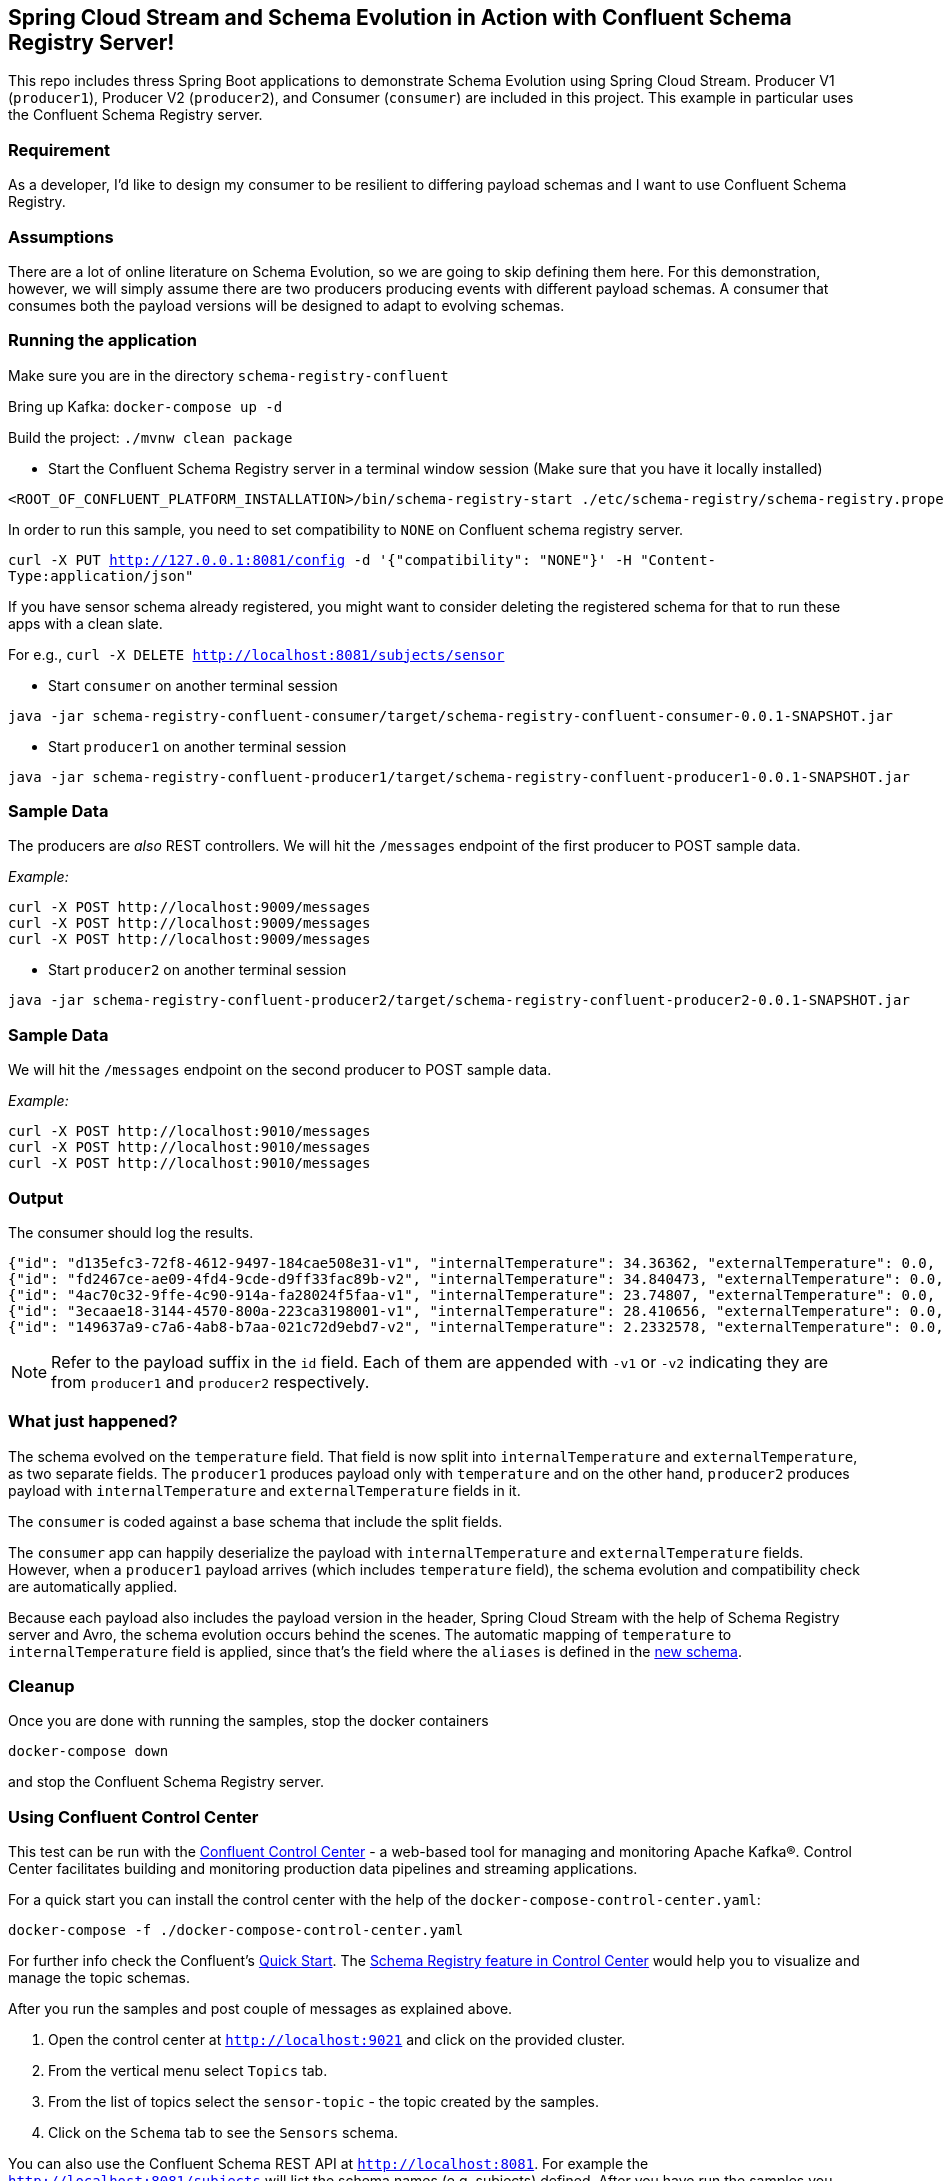 == Spring Cloud Stream and Schema Evolution in Action with Confluent Schema Registry Server!

This repo includes thress Spring Boot applications to demonstrate Schema Evolution using Spring Cloud Stream.
Producer V1 (`producer1`), Producer V2 (`producer2`), and Consumer (`consumer`) are included in this project.
This example in particular uses the Confluent Schema Registry server.

=== Requirement
As a developer, I'd like to design my consumer to be resilient to differing payload schemas and I want to use Confluent Schema Registry.

=== Assumptions
There are a lot of online literature on Schema Evolution, so we are going to skip defining them here. For this demonstration,
however, we will simply assume there are two producers producing events with different payload schemas. A consumer that
consumes both the payload versions will be designed to adapt to evolving schemas.

=== Running the application

Make sure you are in the directory `schema-registry-confluent`

Bring up Kafka: `docker-compose up -d`

Build the project: `./mvnw clean package`

- Start the Confluent Schema Registry server in a terminal window session (Make sure that you have it locally installed)
[source,bash]
----
<ROOT_OF_CONFLUENT_PLATFORM_INSTALLATION>/bin/schema-registry-start ./etc/schema-registry/schema-registry.properties
----

In order to run this sample, you need to set compatibility to `NONE` on Confluent schema registry server.

`curl -X PUT http://127.0.0.1:8081/config -d '{"compatibility": "NONE"}' -H "Content-Type:application/json"`

If you have sensor schema already registered, you might want to consider deleting the registered schema for that to run these apps with a clean slate.

For e.g., `curl -X DELETE http://localhost:8081/subjects/sensor`

- Start `consumer` on another terminal session
[source,bash]
----
java -jar schema-registry-confluent-consumer/target/schema-registry-confluent-consumer-0.0.1-SNAPSHOT.jar
----
- Start `producer1` on another terminal session
[source,bash]
----
java -jar schema-registry-confluent-producer1/target/schema-registry-confluent-producer1-0.0.1-SNAPSHOT.jar
----

=== Sample Data
The producers are _also_ REST controllers. We will hit the `/messages` endpoint of the first producer to POST sample data.

_Example:_
[source,bash]
----
curl -X POST http://localhost:9009/messages
curl -X POST http://localhost:9009/messages
curl -X POST http://localhost:9009/messages
----


- Start `producer2` on another terminal session
[source,bash]
----
java -jar schema-registry-confluent-producer2/target/schema-registry-confluent-producer2-0.0.1-SNAPSHOT.jar
----

=== Sample Data
We will hit the `/messages` endpoint on the second producer to POST sample data.

_Example:_
[source,bash]
----
curl -X POST http://localhost:9010/messages
curl -X POST http://localhost:9010/messages
curl -X POST http://localhost:9010/messages
----

=== Output
The consumer should log the results.

[source,bash,options=nowrap,subs=attributes]
----
{"id": "d135efc3-72f8-4612-9497-184cae508e31-v1", "internalTemperature": 34.36362, "externalTemperature": 0.0, "acceleration": 9.656547, "velocity": 33.29733}
{"id": "fd2467ce-ae09-4fd4-9cde-d9ff33fac89b-v2", "internalTemperature": 34.840473, "externalTemperature": 0.0, "acceleration": 9.709609, "velocity": 23.046476}
{"id": "4ac70c32-9ffe-4c90-914a-fa28024f5faa-v1", "internalTemperature": 23.74807, "externalTemperature": 0.0, "acceleration": 7.5003176, "velocity": 15.848035}
{"id": "3ecaae18-3144-4570-800a-223ca3198001-v1", "internalTemperature": 28.410656, "externalTemperature": 0.0, "acceleration": 1.752817, "velocity": 69.82016}
{"id": "149637a9-c7a6-4ab8-b7aa-021c72d9ebd7-v2", "internalTemperature": 2.2332578, "externalTemperature": 0.0, "acceleration": 6.251889, "velocity": 65.84996}
----

NOTE: Refer to the payload suffix in the `id` field. Each of them are appended with `-v1` or `-v2` indicating they are from
`producer1` and `producer2` respectively.

=== What just happened?
The schema evolved on the `temperature` field. That field is now split into `internalTemperature` and `externalTemperature`,
as two separate fields. The `producer1` produces payload only with `temperature` and on the other hand, `producer2` produces
payload with `internalTemperature` and `externalTemperature` fields in it.

The `consumer` is coded against a base schema that include the split fields.

The `consumer` app can happily deserialize the payload with `internalTemperature` and `externalTemperature` fields. However, when
a `producer1` payload arrives (which includes `temperature` field), the schema evolution and compatibility check are automatically
applied.

Because each payload also includes the payload version in the header, Spring Cloud Stream with the help of Schema
Registry server and Avro, the schema evolution occurs behind the scenes. The automatic mapping of `temperature` to
`internalTemperature` field is applied, since that's the field where the `aliases` is defined in the link:https://github.com/sabbyanandan/schema/blob/master/consumer/src/main/resources/avro/sensor.avsc#L7[new schema].

=== Cleanup

Once you are done with running the samples, stop the docker containers

`docker-compose down`

and stop the Confluent Schema Registry server.

=== Using Confluent Control Center

This test can be run with the https://docs.confluent.io/current/control-center/index.html[Confluent Control Center] - a web-based tool for managing and monitoring Apache Kafka®. Control Center facilitates building and monitoring production data pipelines and streaming applications.

For a quick start you can install the control center with the help of the `docker-compose-control-center.yaml`:

[source,bash]
----
docker-compose -f ./docker-compose-control-center.yaml
----

For further info check the Confluent's https://docs.confluent.io/current/quickstart/ce-docker-quickstart.html[Quick Start].
The https://docs.confluent.io/current/control-center/topics/schema.html[Schema Registry feature in Control Center] would help you to visualize and manage the topic schemas.

After you run the samples and post couple of messages as explained above.

1. Open the control center at `http://localhost:9021` and click on the provided cluster.
2. From the vertical menu select `Topics` tab.
3. From the list of topics select the `sensor-topic` - the topic created by the samples.
4. Click on the `Schema` tab to see the `Sensors` schema.

You can also use the Confluent Schema REST API at `http://localhost:8081`. For example the `http://localhost:8081/subjects` will list the schema names (e.g. subjects) defined.
After you have run the samples you should be able to see a schema subject name `sensor-topic-value`.

==== NOTE

Note that currently the Control Center recognizes only schema subjects created with https://docs.confluent.io/current/schema-registry/serdes-develop/index.html[TopicNameStrategy].
That means that the schema name (e.g. subject) must be named after your topic name (e.g. spring.cloud.stream.bindings.<channel>:destination) followed by `-value` suffix.
In our sample the topic (e.g. destination) is called `sensor-topic`. Therefore the schema subject should be named `sensor-topic-value` to be recognizable by the Confluent Control center.

Note that the confluent schema registry works fine with different subject naming strategies, only the control center visualization will not show them.

To configure a the schema name after the topic name yuo can use the `spring.cloud.schema.avro.subjectNamePrefix`
and `spring.cloud.schema.avro.subjectNamePrefix.subjectNamingStrategy` properties as shown below (only available with 1.1.x onwards:

[source,yaml]
----
spring:
  cloud:
    stream:
      bindings:
        process-in-0:
          destination: sensor-topic
      schemaRegistryClient:
        endpoint: http://localhost:8081
    schema:
      avro:
        schema-locations: classpath:avro/sensor.avsc
        subjectNamePrefix:  sensor-topic-value
        subjectNamingStrategy: org.springframework.cloud.schema.registry.avro.SubjectPrefixOnlyNamingStrategy
server.port: 9999
----

The `subjectNamePrefix` must be set to the value of your `destination` followed by `-value` suffix. The `subjectNamingStrategy` must be set to `SubjectPrefixOnlyNamingStrategy`.
